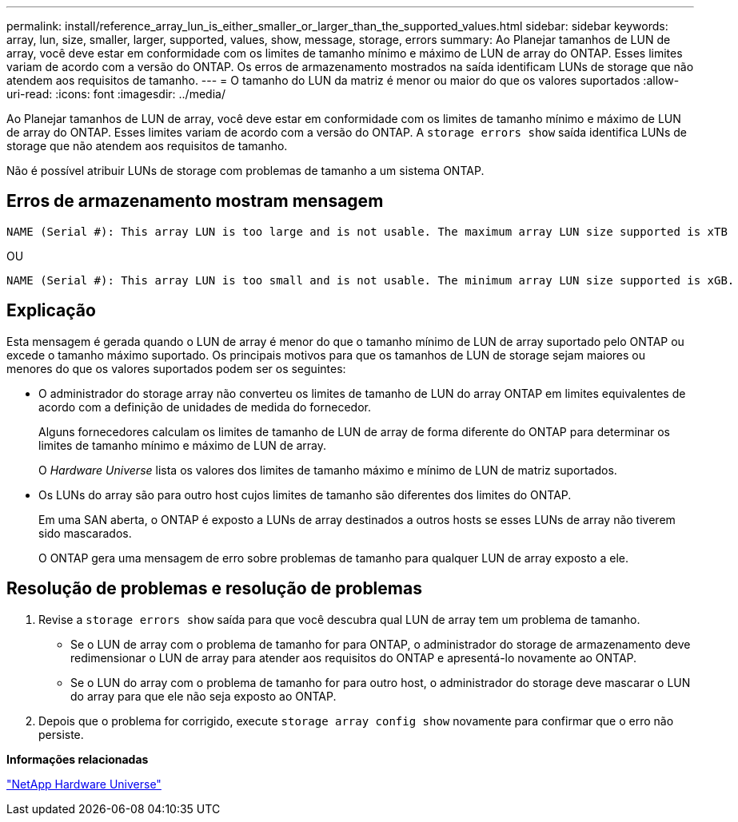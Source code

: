 ---
permalink: install/reference_array_lun_is_either_smaller_or_larger_than_the_supported_values.html 
sidebar: sidebar 
keywords: array, lun, size, smaller, larger, supported, values, show, message, storage, errors 
summary: Ao Planejar tamanhos de LUN de array, você deve estar em conformidade com os limites de tamanho mínimo e máximo de LUN de array do ONTAP. Esses limites variam de acordo com a versão do ONTAP. Os erros de armazenamento mostrados na saída identificam LUNs de storage que não atendem aos requisitos de tamanho. 
---
= O tamanho do LUN da matriz é menor ou maior do que os valores suportados
:allow-uri-read: 
:icons: font
:imagesdir: ../media/


[role="lead"]
Ao Planejar tamanhos de LUN de array, você deve estar em conformidade com os limites de tamanho mínimo e máximo de LUN de array do ONTAP. Esses limites variam de acordo com a versão do ONTAP. A `storage errors show` saída identifica LUNs de storage que não atendem aos requisitos de tamanho.

Não é possível atribuir LUNs de storage com problemas de tamanho a um sistema ONTAP.



== Erros de armazenamento mostram mensagem

[listing]
----
NAME (Serial #): This array LUN is too large and is not usable. The maximum array LUN size supported is xTB
----
OU

[listing]
----
NAME (Serial #): This array LUN is too small and is not usable. The minimum array LUN size supported is xGB.
----


== Explicação

Esta mensagem é gerada quando o LUN de array é menor do que o tamanho mínimo de LUN de array suportado pelo ONTAP ou excede o tamanho máximo suportado. Os principais motivos para que os tamanhos de LUN de storage sejam maiores ou menores do que os valores suportados podem ser os seguintes:

* O administrador do storage array não converteu os limites de tamanho de LUN do array ONTAP em limites equivalentes de acordo com a definição de unidades de medida do fornecedor.
+
Alguns fornecedores calculam os limites de tamanho de LUN de array de forma diferente do ONTAP para determinar os limites de tamanho mínimo e máximo de LUN de array.

+
O _Hardware Universe_ lista os valores dos limites de tamanho máximo e mínimo de LUN de matriz suportados.

* Os LUNs do array são para outro host cujos limites de tamanho são diferentes dos limites do ONTAP.
+
Em uma SAN aberta, o ONTAP é exposto a LUNs de array destinados a outros hosts se esses LUNs de array não tiverem sido mascarados.

+
O ONTAP gera uma mensagem de erro sobre problemas de tamanho para qualquer LUN de array exposto a ele.





== Resolução de problemas e resolução de problemas

. Revise a `storage errors show` saída para que você descubra qual LUN de array tem um problema de tamanho.
+
** Se o LUN de array com o problema de tamanho for para ONTAP, o administrador do storage de armazenamento deve redimensionar o LUN de array para atender aos requisitos do ONTAP e apresentá-lo novamente ao ONTAP.
** Se o LUN do array com o problema de tamanho for para outro host, o administrador do storage deve mascarar o LUN do array para que ele não seja exposto ao ONTAP.


. Depois que o problema for corrigido, execute `storage array config show` novamente para confirmar que o erro não persiste.


*Informações relacionadas*

https://hwu.netapp.com["NetApp Hardware Universe"]
